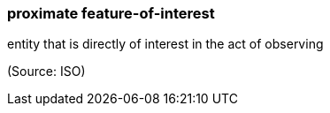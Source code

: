 === proximate feature-of-interest

entity that is directly of interest in the act of observing

(Source: ISO)

